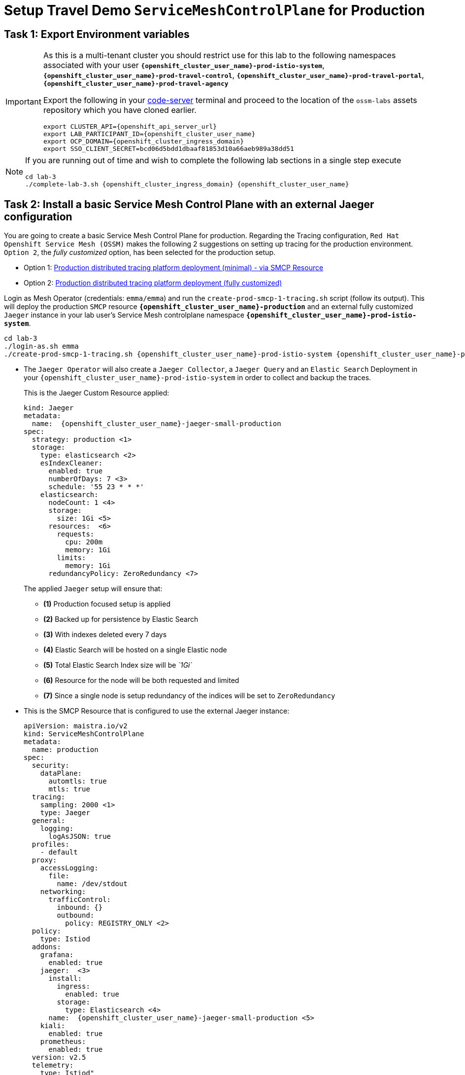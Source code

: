 # Setup Travel Demo `ServiceMeshControlPlane` for Production

== Task 1: Export Environment variables

[IMPORTANT,subs=attributes]
====
As this is a multi-tenant cluster you should restrict use for this lab to the following namespaces associated with your user *`{openshift_cluster_user_name}-prod-istio-system`*, *`{openshift_cluster_user_name}-prod-travel-control`*, *`{openshift_cluster_user_name}-prod-travel-portal`*, *`{openshift_cluster_user_name}-prod-travel-agency`*

Export the following in your link:https://codeserver-codeserver-{openshift_cluster_user_name}.{openshift_cluster_ingress_domain}[code-server] terminal and proceed to the location of the `ossm-labs` assets repository which you have cloned earlier.

[source,shell,subs=attributes,role=execute]
----
export CLUSTER_API={openshift_api_server_url}
export LAB_PARTICIPANT_ID={openshift_cluster_user_name}
export OCP_DOMAIN={openshift_cluster_ingress_domain}
export SSO_CLIENT_SECRET=bcd06d5bdd1dbaaf81853d10a66aeb989a38dd51
----
====

[NOTE,subs=attributes]
====
If you are running out of time and wish to complete the following lab sections in a single step execute

[source,shell,subs=attributes,role=execute]
----
cd lab-3
./complete-lab-3.sh {openshift_cluster_ingress_domain} {openshift_cluster_user_name}
----
====

== Task 2: Install a basic Service Mesh Control Plane with an external Jaeger configuration

You are going to create a basic Service Mesh Control Plane for production. Regarding the Tracing configuration, `Red Hat Openshift Service Mesh (OSSM)` makes the following 2 suggestions on setting up tracing for the production environment. `Option 2`, the _fully customized_ option, has been selected for the production setup.

- Option 1: link:https://docs.openshift.com/container-platform/4.14/service_mesh/v2x/ossm-deploy-production.html#ossm-smcp-prod_ossm-architecture[Production distributed tracing platform deployment (minimal) -  via SMCP Resource,window=_blank]
- Option 2: link:https://docs.openshift.com/container-platform/4.14/service_mesh/v2x/ossm-reference-jaeger.html#ossm-deploying-jaeger-production_jaeger-config-reference[Production distributed tracing platform deployment (fully customized),window=_blank]


Login as Mesh Operator (credentials: `emma/emma`) and run the `create-prod-smcp-1-tracing.sh` script (follow its output). This will deploy the production `SMCP` resource *`{openshift_cluster_user_name}-production`* and an external fully customized `Jaeger` instance in your lab user's Service Mesh controlplane namespace *`{openshift_cluster_user_name}-prod-istio-system`*.

[source,shell,subs=attributes,role=execute]
----
cd lab-3 
./login-as.sh emma
./create-prod-smcp-1-tracing.sh {openshift_cluster_user_name}-prod-istio-system {openshift_cluster_user_name}-production {openshift_cluster_user_name}-jaeger-small-production
----

* The `Jaeger Operator` will also create a `Jaeger Collector`, a `Jaeger Query` and an `Elastic Search` Deployment in your `{openshift_cluster_user_name}-prod-istio-system` in order to collect and backup the traces.
+
This is the Jaeger Custom Resource applied:
+
[source,yaml,subs=attributes]
----
kind: Jaeger
metadata:
  name:  {openshift_cluster_user_name}-jaeger-small-production
spec:
  strategy: production <1>
  storage:
    type: elasticsearch <2>
    esIndexCleaner:
      enabled: true
      numberOfDays: 7 <3>
      schedule: '55 23 * * *'
    elasticsearch:
      nodeCount: 1 <4>
      storage:
        size: 1Gi <5>
      resources:  <6>
        requests:
          cpu: 200m
          memory: 1Gi
        limits:
          memory: 1Gi
      redundancyPolicy: ZeroRedundancy <7>
----
The applied `Jaeger` setup will ensure that:

** *(1)* Production focused setup is applied
** *(2)* Backed up for persistence by Elastic Search
** *(3)* With indexes deleted every 7 days
** *(4)* Elastic Search will be hosted on a single Elastic node
** *(5)* Total Elastic Search Index size will be _`1Gi`_
** *(6)* Resource for the node will be both requested and limited
** *(7)* Since a single node is setup redundancy of the indices will be set to `ZeroRedundancy`


* This is the SMCP Resource that is configured to use the external Jaeger instance:
+
[source,yaml,subs=attributes]
----
apiVersion: maistra.io/v2
kind: ServiceMeshControlPlane
metadata:
  name: production
spec:
  security:
    dataPlane:
      automtls: true
      mtls: true
  tracing:
    sampling: 2000 <1>
    type: Jaeger
  general:
    logging:
      logAsJSON: true
  profiles:
    - default
  proxy:
    accessLogging:
      file:
        name: /dev/stdout
    networking:
      trafficControl:
        inbound: {}
        outbound:
          policy: REGISTRY_ONLY <2>
  policy:
    type: Istiod
  addons:
    grafana:
      enabled: true
    jaeger:  <3>
      install:
        ingress:
          enabled: true
        storage:
          type: Elasticsearch <4>
      name:  {openshift_cluster_user_name}-jaeger-small-production <5>
    kiali:
      enabled: true
    prometheus:
      enabled: true
  version: v2.5
  telemetry:
    type: Istiod"
----
+

The applied `ServiceMeshControlPlane` Resource ensures that:

** *(1)* 20% of all traces (as requested by the developers) will be collected,
** *(2)* No external outgoing communications to a host not registered in the mesh will be allowed,
** *(3)* `Jaeger` resource will be available in the `Service Mesh` for traces storage,
** *(4)* It will utilize Elastic Search for persistence of traces (unlike  in the `{openshift_cluster_user_name}-dev-istio-system` namespace where `memory` is utilized)
** *(5)* The `{openshift_cluster_user_name}-jaeger-small-production` external `Jaeger` Resource is integrated by and utilized in the `Service Mesh`.

Login to the Openshift console with Mesh Operator credentials `emma/emma` and navigate to *`Administrator`* -> *`Workloads`* -> *`Pods`*  in namespace `{openshift_cluster_user_name}-prod-istio-system` namespace. Verify all deployments and pods are running.

image::03-prod-istio-system.png[]

NOTE: The configs came from link:https://github.com/redhat-gpte-devopsautomation/ossm-labs/blob/main/lab-3/create-prod-smcp-1-tracing.sh[create-prod-smcp-1-tracing.sh,window=_blank] script which you can inspect for details.

== Task 3: Add the Application Namespaces to the Production Mesh and create the Deployments

In this task you will add the application namespaces to our newly created Service Mesh by specifying `ServiceMeshMember` resources and deploying the corresponding applications for production. You will also configure the applications for the usage within the Service Mesh by specifying two `sidecar` containers:

1. `istio-proxy` sidecar container: used to proxy all communications in/out of the main application container and apply `Service Mesh` configurations
2. `jaeger-agent` sidecar container: The `Service Mesh` documentation link:https://docs.openshift.com/container-platform/4.14/service_mesh/v2x/ossm-reference-jaeger.html#distr-tracing-deployment-best-practices_jaeger-config-reference[Jaeger Agent Deployment Best Practices,window=_blank] mentions the options of deploying `jaeger-agent` as sidecar or as `DaemonSet`. In order to allow `multi-tenancy` in this Openshift cluster the former has been selected.

All application `Deployment`(s) will be patched as follows to include the sidecars (*Warning:* Don't apply as the script `deploy-travel-services-domain.sh` further down will do so):

[source,shell,subs=attributes]
----
oc patch deployment/voyages -p '{"metadata":{"annotations":{"sidecar.jaegertracing.io/inject": " {openshift_cluster_user_name}-jaeger-small-production"}}}' -n {openshift_cluster_user_name}-prod-travel-portal
oc patch deployment/voyages -p '{"spec":{"template":{"metadata":{"annotations":{"sidecar.istio.io/inject": "true"}}}}}' -n $ENV-travel-portal
----

Now let's get started.

* Login as Mesh Developer (credentials `farid/farid`) who is responsible for the Travel Agency services and check the Labels for the `{openshift_cluster_user_name}-prod-travel-agency` application namespace
+
[source,shell,subs=attributes,role=execute]
----
./login-as.sh farid
./check-project-labels.sh {openshift_cluster_user_name}-prod-travel-agency
----
+
The result of this command should look similar to this:
+
[source,shell,subs=attributes]
----
{
  "kubernetes.io/metadata.name": "{openshift_cluster_user_name}-prod-travel-agency"
}
----

* Next add the application namespaces to the Production Service Mesh Tenant and check the Labels again
+
[source,shell,subs=attributes,role=execute]
----
./create-membership.sh {openshift_cluster_user_name}-prod-istio-system {openshift_cluster_user_name}-production {openshift_cluster_user_name}-prod-travel-agency

./check-project-labels.sh {openshift_cluster_user_name}-prod-travel-agency
----
+
The result of this command should look similar to this (you may need to retry a few times until all labels are applied):
+
[source,shell,subs=attributes]
----
{
  "kiali.io/member-of": "{openshift_cluster_user_name}-prod-istio-system",
  "kubernetes.io/metadata.name": "{openshift_cluster_user_name}-prod-travel-agency",
  "maistra.io/member-of": "{openshift_cluster_user_name}-prod-istio-system"
}
----

* Next you will deploy the Travel Agency Services applications and inject the sidecar containers.
+
[source,shell,subs=attributes,role=execute]
----
./deploy-travel-services-domain.sh prod prod-istio-system {openshift_cluster_user_name}
----
+
You can also login as `farid/farid` in the Openshift Console and verify the application PODs have started in your `{openshift_cluster_user_name}-prod-travel-agency` namespace (navigate to *`Administrator`* -> *`Workloads`* -> *`Pods`*). It should look like:
+
image::03-travel-agency-expected-3-container-pods.png[]


* In the next step you will install the second set of applications, the Travel Control and Travel Portal apps, with the responsible user `cristina/cristina`
+
[source,shell,subs=attributes,role=execute]
----
./login-as.sh cristina
./check-project-labels.sh {openshift_cluster_user_name}-prod-travel-control
./check-project-labels.sh {openshift_cluster_user_name}-prod-travel-portal
----

* Add the `{openshift_cluster_user_name}-prod-travel-control` application namespace to the Mesh
+
[source,shell,subs=attributes,role=execute]
----
./create-membership.sh {openshift_cluster_user_name}-prod-istio-system {openshift_cluster_user_name}-production {openshift_cluster_user_name}-prod-travel-control

./check-project-labels.sh {openshift_cluster_user_name}-prod-travel-control
----

* Add the `{openshift_cluster_user_name}-prod-travel-portal` application namespace to the Mesh
+
[source,shell,subs=attributes,role=execute]
----
./create-membership.sh {openshift_cluster_user_name}-prod-istio-system {openshift_cluster_user_name}-production {openshift_cluster_user_name}-prod-travel-portal

./check-project-labels.sh {openshift_cluster_user_name}-prod-travel-portal
----

* Next you will deploy the Travel Portal and Travel Control applications and inject the sidecars.
+
[source,shell,subs=attributes,role=execute]
----
./deploy-travel-portal-domain.sh prod prod-istio-system {openshift_cluster_ingress_domain} {openshift_cluster_user_name}
----

* Login with `cristina/cristina` in the Openshift Console and verify that the applications have been created and are running in the two namespaces:
** `{openshift_cluster_user_name}-prod-travel-control`
+
image::03-travel-control-expected-3-container-pods.png[]

** `{openshift_cluster_user_name}-prod-travel-portal`
+
image::03-travel-portal-expected-3-container-pods.png[]

== Task 4: Expose the Travel Portal Dashboard via TLS

After the deployment of the applications you will make them accessible outside of the cluster for the Travel Agency customers exposing the services with a custom TLS cert.
In order to achieve that,

* you are going to create a TLS certificate
* store it in a secret in our SMCP namespace
* create on Openshift passthrough route forwarding traffic to the Istio ingress Gateway
* create an Istio Gateway Resource configured with our TLS certificate

Right now if you login to the *production* link:https://kiali-{openshift_cluster_user_name}-prod-istio-system.{openshift_cluster_ingress_domain}/[Kiali Dashboard,window=_blank] with the user `emma/emma` (*Istio Config* -> filter by `VirtualService`) , there is an issue in the `VirtualService` resource `control` and an error on Kiali as no `Gateway` exists yet.

image::03-no-gw-for-travel-control-ui-vs.png[]

Login as Mesh Operator (credentials `emma/emma`) and execute the following script (follow the output) to achieve the above.

[source,shell,subs=attributes,role=execute]
----
./login-as.sh emma
./create-https-ingress-gateway.sh prod-istio-system {openshift_cluster_ingress_domain} {openshift_cluster_user_name}
----

NOTE: The configs come from link:https://github.com/redhat-gpte-devopsautomation/ossm-labs/blob/main/lab-3/create-https-ingress-gateway.sh[create-https-ingress-gateway.sh,window=_blank] script which you can inspect for details.

After finishing, the script above, you'll get the exposed URL Route and the `Travel Control Dashboard` should be accessible at https://travel-{openshift_cluster_user_name}.{openshift_cluster_ingress_domain} and the `Kiali` error on the `VirtualService` resource `control` should now have been resolved.

image::03-Travel-Control-Dashboard-https.png[Travel Control Dashboard]

== Task 5: Configure monitoring for Production

Currently (by default), the `mesh operator` deploys and manages all the monitoring addons as part of the link:https://console-openshift-console.{openshift_cluster_ingress_domain}/k8s/ns/{openshift_cluster_user_name}-prod-istio-system/clusterserviceversions/servicemeshoperator.v2.5.0/maistra.io{caret}v2{caret}ServiceMeshControlPlane/{openshift_cluster_user_name}-production[controlplane]. 

image::03-smcp-monitoring-stack.png[]

With a dedicated instance of Prometheus for collecting metrics, the `mesh operator` is responsible to provide resiliency for longterm storage of production metrics by extending the `Openshift Service Mesh Operator`.  There are several options to configure Prometheus to offer storage in production:

Option 1: Create a `PersistenceVolume` for the `SMCP` created `Prometheus` resource::
With this option the `mesh operator` will enhance the `SMCP` managed `Prometheus Deployment` resource in order to
* extend metric retention to 7 days (`7d`) and
* enable long-term persistence of the metrics by adding a persistent volume to the deployment.
Option 2: External `Prometheus` Setup via `prometheus-operator`::
With this option the `cluster admin` user will perform the following actions:
a. Deploy an additional `Prometheus Operator` in `prod-istio-system`
b. Deploy a `StatefulSet` based `Prometheus` resource with 2 replicas
c. Configure the prometheus replicas to monitor the components in `prod-istio-system` and all dataplane namespaces.
Option 3: Integrate with Openshift `Monitoring` Stack::
With this option metrics will be scraped by the Openshift Monitoring Stack's Prometheus and the changes required on the service mesh are described in link:https://docs.openshift.com/container-platform/4.14/service_mesh/v2x/ossm-observability.html#ossm-integrating-with-user-workload-monitoring_observability[Integrating with user-workload monitoring,window=_blank].
Option 4: Integrate with an external `Monitoring` Tool::
This option assumes that another tool like Datadog is used by the Operations team to collect metrics. In order to achieve this:

For the purpose of this lab you will deliver *Option 3* in the production setup. 

As a first step modify the Red Hat Openshift Console by adding the link:https://docs.openshift.com/container-platform/4.14/service_mesh/v2x/ossm-kiali-ossmc-plugin.html[OpenShift Service Mesh Console plugin] to view the production Kiali UI embedded directly from the Openshift Console *Service Mesh* menu. After applying the plugin (below) login to the link:{openshift_cluster_console_url}[Openshift Console] where after a few minutes you will be promted to refresh it. Look at the Openshift console menu (bottom left) for the *Service Mesh* menu where you will find links to the graphs, Istio Configs etc.

[source,shell,subs=attributes,role=execute]
----
./login-as.sh emma
echo "apiVersion: kiali.io/v1alpha1
kind: OSSMConsole
metadata:
  name: ossmconsole
  namespace: openshift-operators
spec:
  version: default
  kiali:
    serviceName: 'kiali'
    serviceNamespace: '{openshift_cluster_user_name}-prod-istio-system'" | oc apply -f -
----

Then, login as `Mesh Operator`, the script below will help you create the necessary configurations to allow metrics to be collected for controlplane and dataplane by the openshift monitoring stack.

[source,shell,subs=attributes,role=execute]
----
./login-as.sh emma
./update-prod-ocp-userworkload-monitoring.sh {openshift_cluster_user_name}
----

Add the `PodMonitor`, `ServiceMonitor` and `Telemetry` configurations as follows to complete the transition to Openshift user-workload monitoring stack.

[source,shell,subs=attributes,role=execute]
----
echo "apiVersion: monitoring.coreos.com/v1
kind: PodMonitor
metadata:
  name: istio-proxies-monitor
  namespace: {openshift_cluster_user_name}-prod-travel-control
spec:
  selector:
    matchExpressions:
    - key: istio-prometheus-ignore
      operator: DoesNotExist
  podMetricsEndpoints:
  - path: /stats/prometheus
    interval: 30s
    relabelings:
    - action: keep
      sourceLabels: [__meta_kubernetes_pod_container_name]
      regex: "istio-proxy"
    - action: keep
      sourceLabels: [__meta_kubernetes_pod_annotationpresent_prometheus_io_scrape]
    - action: replace
      regex: (\d+);(([A-Fa-f0-9]{1,4}::?){1,7}[A-Fa-f0-9]{1,4})
      replacement: '[$2]:$1'
      sourceLabels: [__meta_kubernetes_pod_annotation_prometheus_io_port,
      __meta_kubernetes_pod_ip]
      targetLabel: __address__
    - action: replace
      regex: (\d+);((([0-9]+?)(\.|$)){4})
      replacement: $2:$1
      sourceLabels: [__meta_kubernetes_pod_annotation_prometheus_io_port,
      __meta_kubernetes_pod_ip]
      targetLabel: __address__
    - action: labeldrop
      regex: "__meta_kubernetes_pod_label_(.+)"
    - sourceLabels: [__meta_kubernetes_namespace]
      action: replace
      targetLabel: namespace
    - sourceLabels: [__meta_kubernetes_pod_name]
      action: replace
      targetLabel: pod_name
    - action: replace
#      replacement: {openshift_cluster_user_name}-prod-istio-system/{openshift_cluster_user_name}-production
      replacement: {openshift_cluster_user_name}-production-{openshift_cluster_user_name}-prod-istio-system
      targetLabel: mesh_id" |oc apply -f -

echo "apiVersion: monitoring.coreos.com/v1
kind: PodMonitor
metadata:
  name: istio-proxies-monitor
  namespace: {openshift_cluster_user_name}-prod-travel-portal
spec:
  selector:
    matchExpressions:
    - key: istio-prometheus-ignore
      operator: DoesNotExist
  podMetricsEndpoints:
  - path: /stats/prometheus
    interval: 30s
    relabelings:
    - action: keep
      sourceLabels: [__meta_kubernetes_pod_container_name]
      regex: "istio-proxy"
    - action: keep
      sourceLabels: [__meta_kubernetes_pod_annotationpresent_prometheus_io_scrape]
    - action: replace
      regex: (\d+);(([A-Fa-f0-9]{1,4}::?){1,7}[A-Fa-f0-9]{1,4})
      replacement: '[$2]:$1'
      sourceLabels: [__meta_kubernetes_pod_annotation_prometheus_io_port,
      __meta_kubernetes_pod_ip]
      targetLabel: __address__
    - action: replace
      regex: (\d+);((([0-9]+?)(\.|$)){4})
      replacement: $2:$1
      sourceLabels: [__meta_kubernetes_pod_annotation_prometheus_io_port,
      __meta_kubernetes_pod_ip]
      targetLabel: __address__
    - action: labeldrop
      regex: "__meta_kubernetes_pod_label_(.+)"
    - sourceLabels: [__meta_kubernetes_namespace]
      action: replace
      targetLabel: namespace
    - sourceLabels: [__meta_kubernetes_pod_name]
      action: replace
      targetLabel: pod_name
    - action: replace
      replacement: {openshift_cluster_user_name}-production-{openshift_cluster_user_name}-prod-istio-system
      targetLabel: mesh_id" |oc apply -f -

echo "apiVersion: monitoring.coreos.com/v1
kind: PodMonitor
metadata:
  name: istio-proxies-monitor
  namespace: {openshift_cluster_user_name}-prod-travel-agency
spec:
  selector:
    matchExpressions:
    - key: istio-prometheus-ignore
      operator: DoesNotExist
  podMetricsEndpoints:
  - path: /stats/prometheus
    interval: 30s
    relabelings:
    - action: keep
      sourceLabels: [__meta_kubernetes_pod_container_name]
      regex: "istio-proxy"
    - action: keep
      sourceLabels: [__meta_kubernetes_pod_annotationpresent_prometheus_io_scrape]
    - action: replace
      regex: (\d+);(([A-Fa-f0-9]{1,4}::?){1,7}[A-Fa-f0-9]{1,4})
      replacement: '[$2]:$1'
      sourceLabels: [__meta_kubernetes_pod_annotation_prometheus_io_port,
      __meta_kubernetes_pod_ip]
      targetLabel: __address__
    - action: replace
      regex: (\d+);((([0-9]+?)(\.|$)){4})
      replacement: $2:$1
      sourceLabels: [__meta_kubernetes_pod_annotation_prometheus_io_port,
      __meta_kubernetes_pod_ip]
      targetLabel: __address__
    - action: labeldrop
      regex: "__meta_kubernetes_pod_label_(.+)"
    - sourceLabels: [__meta_kubernetes_namespace]
      action: replace
      targetLabel: namespace
    - sourceLabels: [__meta_kubernetes_pod_name]
      action: replace
      targetLabel: pod_name
    - action: replace
      replacement: {openshift_cluster_user_name}-production-{openshift_cluster_user_name}-prod-istio-system
      targetLabel: mesh_id" |oc apply -f -

echo "apiVersion: monitoring.coreos.com/v1
kind: PodMonitor
metadata:
  name: istio-proxies-monitor
  namespace: {openshift_cluster_user_name}-prod-istio-system
spec:
  selector:
    matchExpressions:
    - key: istio-prometheus-ignore
      operator: DoesNotExist
  podMetricsEndpoints:
  - path: /stats/prometheus
    interval: 30s
    relabelings:
    - action: keep
      sourceLabels: [__meta_kubernetes_pod_container_name]
      regex: "istio-proxy"
    - action: keep
      sourceLabels: [__meta_kubernetes_pod_annotationpresent_prometheus_io_scrape]
    - action: replace
      regex: (\d+);(([A-Fa-f0-9]{1,4}::?){1,7}[A-Fa-f0-9]{1,4})
      replacement: '[$2]:$1'
      sourceLabels: [__meta_kubernetes_pod_annotation_prometheus_io_port,
      __meta_kubernetes_pod_ip]
      targetLabel: __address__
    - action: replace
      regex: (\d+);((([0-9]+?)(\.|$)){4})
      replacement: $2:$1
      sourceLabels: [__meta_kubernetes_pod_annotation_prometheus_io_port,
      __meta_kubernetes_pod_ip]
      targetLabel: __address__
    - action: labeldrop
      regex: "__meta_kubernetes_pod_label_(.+)"
    - sourceLabels: [__meta_kubernetes_namespace]
      action: replace
      targetLabel: namespace
    - sourceLabels: [__meta_kubernetes_pod_name]
      action: replace
      targetLabel: pod_name
    - action: replace
      replacement: {openshift_cluster_user_name}-production-{openshift_cluster_user_name}-prod-istio-system
      targetLabel: mesh_id" |oc apply -f -
----

[source,shell,subs=attributes,role=execute]
----
echo "apiVersion: monitoring.coreos.com/v1
kind: ServiceMonitor
metadata:
  name: istiod-monitor
  namespace: {openshift_cluster_user_name}-prod-istio-system
spec:
  targetLabels:
  - app
  selector:
    matchLabels:
      istio: pilot
  endpoints:
  - port: http-monitoring
    interval: 30s
    relabelings:
    - action: replace
#      replacement: {openshift_cluster_user_name}-prod-istio-system/{openshift_cluster_user_name}-production
      replacement: {openshift_cluster_user_name}-production-{openshift_cluster_user_name}-prod-istio-system
      targetLabel: mesh_id" |oc apply -f -
----

[source,shell,subs=attributes,role=execute]
----
echo "apiVersion: telemetry.istio.io/v1alpha1
kind: Telemetry
metadata:
  name: enable-prometheus-metrics
  namespace: {openshift_cluster_user_name}-prod-istio-system
spec:
  metrics:
  - providers:
    - name: prometheus" |oc apply -f -
----


NOTE: The configs come from link:https://github.com/redhat-gpte-devopsautomation/ossm-labs/blob/main/lab-3/update-prod-ocp-userworkload-monitoring.sh[update-prod-ocp-userworkload-monitoring.sh,window=_blank] script which you can inspect for details.

After a few minutes the new components are up and running and the integration is complete. 

* Metrics can be viewed via the Openshift monitoring console (*Observe -> metrics*). Try some of the following metrics (more on link:https://github.com/redhat-developer-demos/ossm-heading-to-production-and-day-2/tree/main/scenario-8-mesh-tuning#what-to-monitor-in-the-data-plane[What to monitor in the data plane,window=_blank] and link:https://github.com/redhat-developer-demos/ossm-heading-to-production-and-day-2/tree/main/scenario-8-mesh-tuning#istiod-metrics-to-monitor[istiod metrics to monitor,window=_blank])):


[cols="a,a"]
|====
|Metric Purpose | Metric Query
| monitoring client latency averaged over the past minute by source and destination service names and namespace
|
[source, yaml]
----
histogram_quantile(0.95,
  sum(irate(istio_request_duration_milliseconds_bucket{reporter="source"}[1m]))
  by (
    destination_canonical_service,
    destination_workload_namespace,
    source_canonical_service,
    source_workload_namespace,
    le
  )
)
----

| monitoring for unsuccessful responses (or in absence try 200)
|
[source, yaml]
----
istio_request_duration_milliseconds_bucket{response_code="503"}
istio_request_duration_milliseconds_bucket{response_code="400"}
istio_request_duration_milliseconds_bucket{response_code="200"}
----

| monitor the time it takes for pilot to push new configurations to Envoy proxies (in milliseconds)
|
[source, yaml]
----
increase(pilot_proxy_convergence_time_sum[10m])/increase(pilot_proxy_convergence_time_count[10m])
----
|====

* Furthermore, the Kiali theconsole is still showing traces and metrics with the latter retrieved from Openshift monitoring stack.

== Task 6: Final Production Configuration

The following *Purpose* and *Principals* have been finalized with the `Travel Agency` architects and final `Service Mesh` configuration tunings have been accepted based on these:

* *Purpose:*
** Secure service-to-service communications.
** Monitor usage and health of the inter-service communications.
** Allow separate teams to work in isolation whilst delivering parts of a solution.
* *Principals:*
** An external mechanism of configuration of traffic encryption, authentication and authorization.
** Transparent integration of additional services of expanding functionality.
** An external traffic management and orchestration mechanism.
** All components will be configured with High Availability in mind.
** Observability is to be used for verification of system "sound operation", not auditing.

Therefore, based on these purpose and principals the final `PROD` setup will apply the following:

* _Tracing:_ used only for debug purposes (rather than as sensitive -auditing- information), a sample *5%* of all traces will only be collected, whilst these are going to be stored for *7 Days*. Elastic Search cluster will be used for this long-term storage.
* _Metrics:_ will have long-term storage (**7 Days**) with further archiving of the metrics beyond this period in order to assist historical comparisons
* _Grafana:_ will have persistance storage
* _Istio Ingress/Egress Gateways:_  (scale up to 2 instances)
* _Istiod Controlplane_ (scale up to 2 instances)

To apply the final production `SMCP` tuning, login as Mesh operator (credentials `emma/emma`) and execute the final update script. Follow the script logs to understand the changes applied. On a separate terminal you can execute `oc get pods -w -n {openshift_cluster_user_name}-prod-istio-system` to follow the POD scalings.

[source,shell,subs=attributes,role=execute]
----
./login-as.sh emma
./update-prod-smcp-3-final.sh {openshift_cluster_user_name}-prod-istio-system {openshift_cluster_user_name}-production {openshift_cluster_user_name}-jaeger-small-production
----

NOTE: The configs come from link:https://github.com/redhat-gpte-devopsautomation/ossm-labs/blob/main/lab-3/update-prod-smcp-3-final.sh[update-prod-smcp-3-final.sh,window=_blank] script which you can inspect for details.
